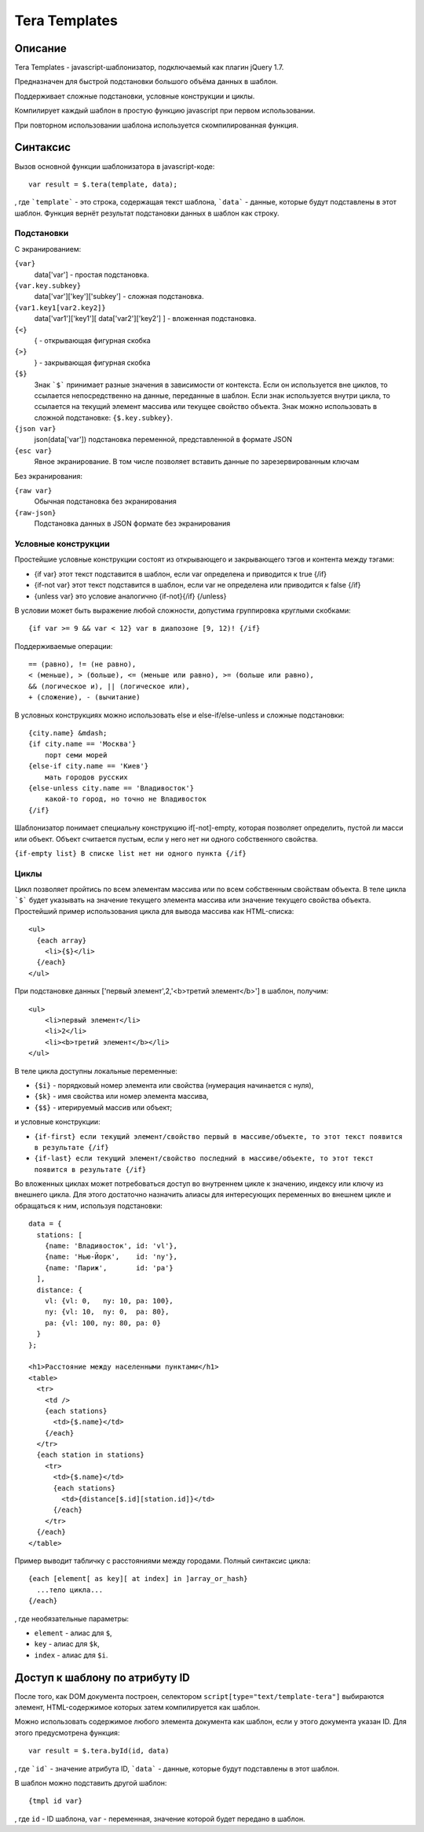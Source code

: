 ﻿Tera Templates
==============

Описание
^^^^^^^^

Tera Templates - javascript-шаблонизатор, подключаемый как плагин jQuery 1.7.

Предназначен для быстрой подстановки большого объёма данных в шаблон.

Поддерживает сложные подстановки, условные конструкции и циклы.

Компилирует каждый шаблон в простую функцию javascript при первом использовании.

При повторном использовании шаблона используется скомпилированная функция.

Синтаксис
^^^^^^^^^

Вызов основной функции шаблонизатора в javascript-коде::

  var result = $.tera(template, data);

, где ```template``` - это строка, содержащая текст шаблона,
```data``` - данные, которые будут подставлены в этот шаблон.
Функция вернёт результат подстановки данных в шаблон как строку.

Подстановки
-----------

С экранированием:

``{var}``
    data['var'] - простая подстановка.
``{var.key.subkey}``
    data['var']['key']['subkey'] - сложная подстановка.
``{var1.key1[var2.key2]}``
    data['var1']['key1'][ data['var2']['key2'] ] - вложенная подстановка.
``{<}``
    { - открывающая фигурная скобка
``{>}``
    } - закрывающая фигурная скобка
``{$}``
    Знак ```$``` принимает разные значения в зависимости от контекста.
    Если он используется вне циклов, то ссылается непосредственно на данные,
    переданные в шаблон. Если знак используется внутри цикла,
    то ссылается на текущий элемент массива или текущее свойство объекта.
    Знак можно использовать в сложной подстановке: ``{$.key.subkey}``.
``{json var}``
    json(data['var']) подстановка переменной, представленной в формате JSON
``{esc var}``
    Явное экранирование. В том числе позволяет вставить данные по зарезервированным ключам

Без экранирования:

``{raw var}``
    Обычная подстановка без экранирования
``{raw-json}``
    Подстановка данных в JSON формате без экранирования


Условные конструкции
--------------------

Простейшие условные конструкции состоят из открывающего и закрывающего тэгов
и контента между тэгами:

+ {if var}
  этот текст подставится в шаблон,
  если var определена и приводится к true
  {/if}
+ {if-not var}
  этот текст подставится в шаблон,
  если var не определена или приводится к false
  {/if}
+ {unless var}
  это условие аналогично {if-not}{/if}
  {/unless}

В условии может быть выражение любой сложности, допустима группировка круглыми скобками::

  {if var >= 9 && var < 12} var в диапозоне [9, 12)! {/if}

Поддерживаемые операции::

  == (равно), != (не равно),
  < (меньше), > (больше), <= (меньше или равно), >= (больше или равно),
  && (логическое и), || (логическое или),
  + (сложение), - (вычитание)

В условных конструкциях можно использовать else и else-if/else-unless
и сложные подстановки::

  {city.name} &mdash;
  {if city.name == 'Москва'}
      порт семи морей
  {else-if city.name == 'Киев'}
      мать городов русских
  {else-unless city.name == 'Владивосток'}
      какой-то город, но точно не Владивосток
  {/if}

Шаблонизатор понимает специальну конструкцию if[-not]-empty,
которая позволяет определить, пустой ли масси или объект.
Объект считается пустым, если у него нет ни одного собственного свойства.

``{if-empty list} В списке list нет ни одного пункта {/if}``

Циклы
-----

Цикл позволяет пройтись по всем элементам массива или по всем собственным свойствам объекта.
В теле цикла ```$``` будет указывать на значение текущего элемента массива
или значение текущего свойства объекта.
Простейший пример использования цикла для вывода массива как HTML-списка::

  <ul>
    {each array}
      <li>{$}</li>
    {/each}
  </ul>

При подстановке данных ['первый элемент',2,'<b>третий элемент</b>'] в шаблон, получим::

  <ul>
      <li>первый элемент</li>
      <li>2</li>
      <li><b>третий элемент</b></li>
  </ul>

В теле цикла доступны локальные переменные:

+ ``{$i}`` - порядковый номер элемента или свойства (нумерация начинается с нуля),
+ ``{$k}`` - имя свойства или номер элемента массива,
+ ``{$$}`` - итерируемый массив или объект;

и условные конструкции:

+ ``{if-first} если текущий элемент/свойство первый в массиве/объекте, то этот текст появится в результате {/if}``
+ ``{if-last} если текущий элемент/свойство последний в массиве/объекте, то этот текст появится в результате {/if}``

Во вложенных циклах может потребоваться доступ во внутреннем цикле к значению, индексу или ключу из внешнего цикла.
Для этого достаточно назначить алиасы для интересующих переменных во внешнем цикле и обращаться к ним, используя подстановки::

  data = {
    stations: [
      {name: 'Владивосток', id: 'vl'},
      {name: 'Нью-Йорк',    id: 'ny'},
      {name: 'Париж',       id: 'pa'}
    ],
    distance: {
      vl: {vl: 0,   ny: 10, pa: 100},
      ny: {vl: 10,  ny: 0,  pa: 80},
      pa: {vl: 100, ny: 80, pa: 0}
    }
  };

  <h1>Расстояние между населенными пунктами</h1>
  <table>
    <tr>
      <td />
      {each stations}
        <td>{$.name}</td>
      {/each}
    </tr>
    {each station in stations}
      <tr>
        <td>{$.name}</td>
        {each stations}
          <td>{distance[$.id][station.id]}</td>
        {/each}
      </tr>
    {/each}
  </table>

Пример выводит табличку с расстояниями между городами.
Полный синтаксис цикла::

  {each [element[ as key][ at index] in ]array_or_hash}
    ...тело цикла...
  {/each}

, где необязательные параметры:

+ ``element`` - алиас для ``$``,
+ ``key`` - алиас для ``$k``,
+ ``index`` - алиас для ``$i``.

Доступ к шаблону по атрибуту ID
^^^^^^^^^^^^^^^^^^^^^^^^^^^^^^^

После того, как DOM документа построен, селектором ``script[type="text/template-tera"]`` выбираются элемент,
HTML-содержимое которых затем компилируется как шаблон.

Можно использовать содержимое любого элемента документа как шаблон, если у этого документа указан ID.
Для этого предусмотрена функция::

  var result = $.tera.byId(id, data)

, где ```id``` - значение атрибута ID,
```data``` - данные, которые будут подставлены в этот шаблон.

В шаблон можно подставить другой шаблон::

  {tmpl id var}

, где ``id`` - ID шаблона, ``var`` - переменная, значение которой будет передано в шаблон.
